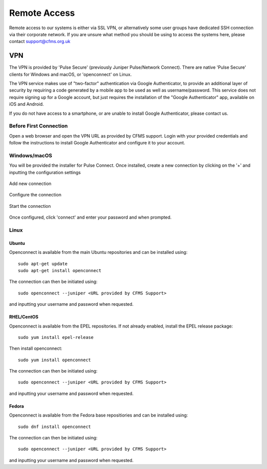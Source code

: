 =============
Remote Access
=============

Remote access to our systems is either via SSL VPN, or alternatively some user groups have
dedicated SSH connection via their corporate network.   If you are unsure what method you should
be using to access the systems here, please contact support@cfms.org.uk

---
VPN
---

The VPN is provided by 'Pulse Secure' (previously Juniper Pulse/Network Connect).  There are native 'Pulse Secure' clients for Windows and macOS, or 'openconnect' on Linux.

The VPN service makes use of "two-factor" authentication via Google Authenticator, to provide an additional layer of security by requiring a code generated by a mobile app to be used as well as username/password.
This service does not require signing up for a Google account, but just requires the installation of the "Google Authenticator" app, available on iOS and Android.

If you do not have access to a smartphone, or are unable to install Google Authenticator, please contact us.

Before First Connection
=======================

Open a web browser and open the VPN URL as provided by CFMS support.  Login with your provided credentials and 
follow the instructions to install Google Authenticator and configure it to your account.

Windows/macOS
=============

You will be provided the installer for Pulse Connect.   Once installed, create a new connection by clicking
on the '+' and inputting the configuration settings

.. figure:: objects/pulsesecure01.png
  :width: 500
  :alt: Pulse Secure
  :align: center

  Add new connection


.. figure:: objects/pulsesecure02.png
  :width: 500
  :alt: Configure the connection 
  :align: center

  Configure the connection

.. figure:: objects/pulsesecure03.png
  :width: 500
  :alt: Start the connection
  :align: center

  Start the connection

Once configured, click 'connect' and enter your password and when prompted.


Linux
=====


Ubuntu
------

Openconnect is available from the main Ubuntu repositories and can be installed using::

  sudo apt-get update
  sudo apt-get install openconnect

The connection can then be initiated using::

  sudo openconnect --juniper <URL provided by CFMS Support>

and inputting your username and password when requested.

RHEL/CentOS
-----------

Openconnect is available from the EPEL repositories.   If not already enabled, install the EPEL release package::

  sudo yum install epel-release

Then install openconnect::

  sudo yum install openconnect

The connection can then be initiated using::

  sudo openconnect --juniper <URL provided by CFMS Support>

and inputting your username and password when requested.

Fedora
------

Openconnect is available from the Fedora base repositiories and can be installed using::

  sudo dnf install openconnect

The connection can then be initiated using::

  sudo openconnect --juniper <URL provided by CFMS Support>

and inputting your username and password when requested.
